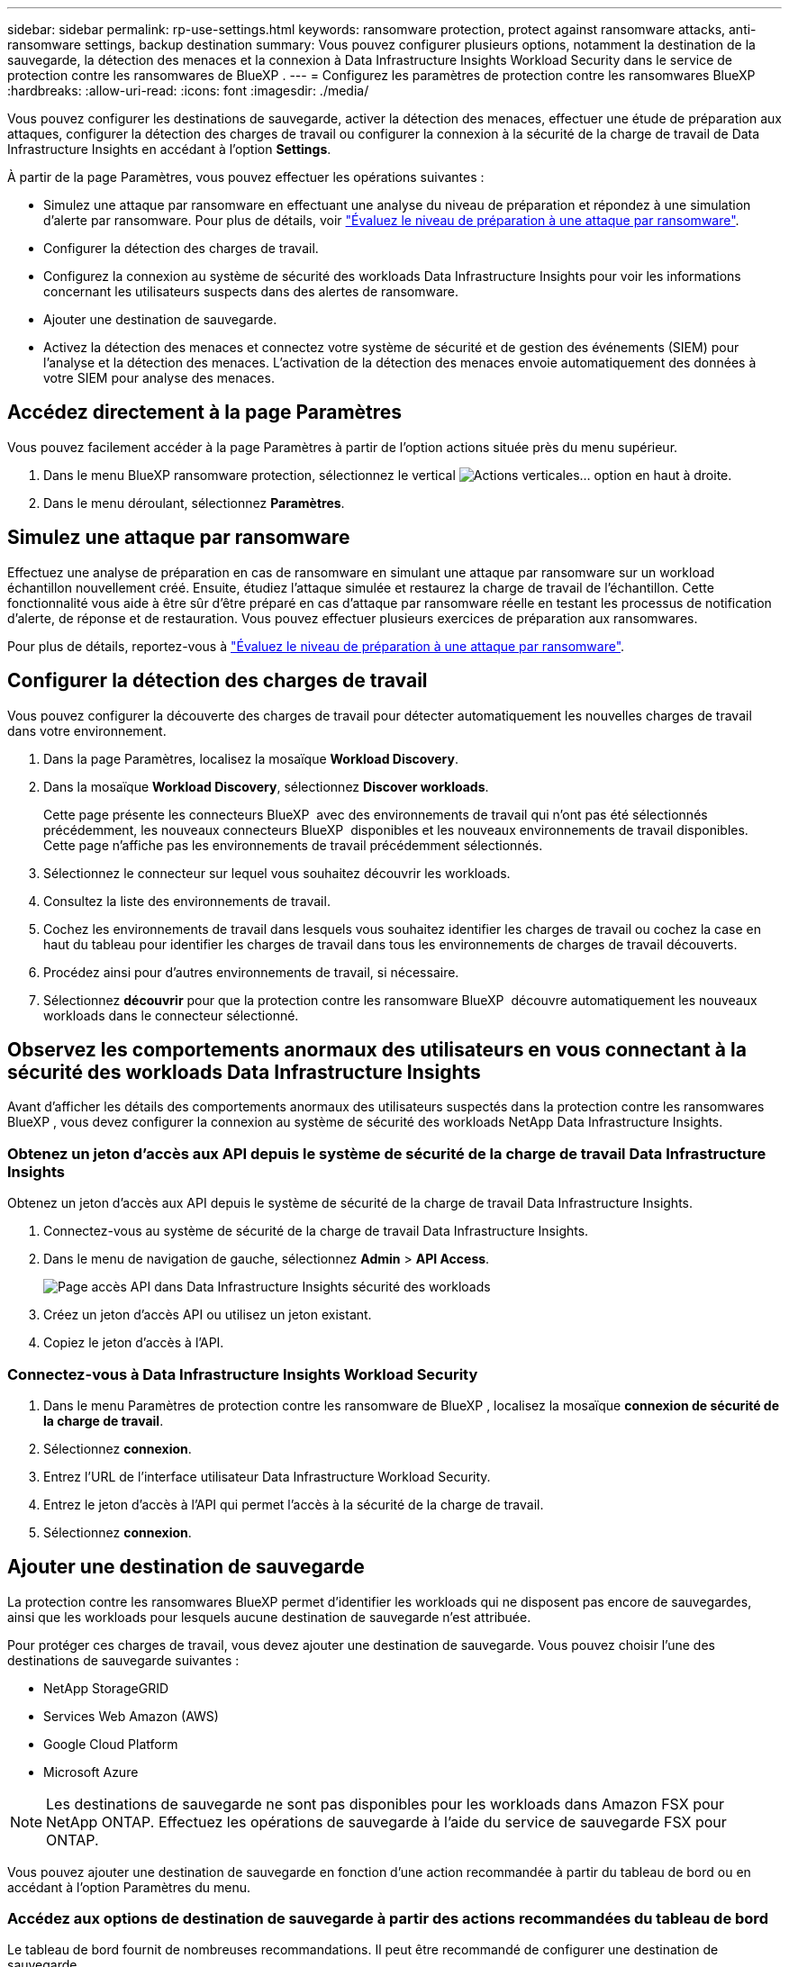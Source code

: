 ---
sidebar: sidebar 
permalink: rp-use-settings.html 
keywords: ransomware protection, protect against ransomware attacks, anti-ransomware settings, backup destination 
summary: Vous pouvez configurer plusieurs options, notamment la destination de la sauvegarde, la détection des menaces et la connexion à Data Infrastructure Insights Workload Security dans le service de protection contre les ransomwares de BlueXP . 
---
= Configurez les paramètres de protection contre les ransomwares BlueXP
:hardbreaks:
:allow-uri-read: 
:icons: font
:imagesdir: ./media/


[role="lead"]
Vous pouvez configurer les destinations de sauvegarde, activer la détection des menaces, effectuer une étude de préparation aux attaques, configurer la détection des charges de travail ou configurer la connexion à la sécurité de la charge de travail de Data Infrastructure Insights en accédant à l'option *Settings*.

À partir de la page Paramètres, vous pouvez effectuer les opérations suivantes :

* Simulez une attaque par ransomware en effectuant une analyse du niveau de préparation et répondez à une simulation d'alerte par ransomware. Pour plus de détails, voir link:rp-start-simulate.html["Évaluez le niveau de préparation à une attaque par ransomware"].
* Configurer la détection des charges de travail.
* Configurez la connexion au système de sécurité des workloads Data Infrastructure Insights pour voir les informations concernant les utilisateurs suspects dans des alertes de ransomware.
* Ajouter une destination de sauvegarde.
* Activez la détection des menaces et connectez votre système de sécurité et de gestion des événements (SIEM) pour l'analyse et la détection des menaces. L'activation de la détection des menaces envoie automatiquement des données à votre SIEM pour analyse des menaces.




== Accédez directement à la page Paramètres

Vous pouvez facilement accéder à la page Paramètres à partir de l'option actions située près du menu supérieur.

. Dans le menu BlueXP ransomware protection, sélectionnez le vertical image:button-actions-vertical.png["Actions verticales"]... option en haut à droite.
. Dans le menu déroulant, sélectionnez *Paramètres*.




== Simulez une attaque par ransomware

Effectuez une analyse de préparation en cas de ransomware en simulant une attaque par ransomware sur un workload échantillon nouvellement créé. Ensuite, étudiez l'attaque simulée et restaurez la charge de travail de l'échantillon. Cette fonctionnalité vous aide à être sûr d'être préparé en cas d'attaque par ransomware réelle en testant les processus de notification d'alerte, de réponse et de restauration. Vous pouvez effectuer plusieurs exercices de préparation aux ransomwares.

Pour plus de détails, reportez-vous à link:rp-start-simulate.html["Évaluez le niveau de préparation à une attaque par ransomware"].



== Configurer la détection des charges de travail

Vous pouvez configurer la découverte des charges de travail pour détecter automatiquement les nouvelles charges de travail dans votre environnement.

. Dans la page Paramètres, localisez la mosaïque *Workload Discovery*.
. Dans la mosaïque *Workload Discovery*, sélectionnez *Discover workloads*.
+
Cette page présente les connecteurs BlueXP  avec des environnements de travail qui n'ont pas été sélectionnés précédemment, les nouveaux connecteurs BlueXP  disponibles et les nouveaux environnements de travail disponibles. Cette page n'affiche pas les environnements de travail précédemment sélectionnés.

. Sélectionnez le connecteur sur lequel vous souhaitez découvrir les workloads.
. Consultez la liste des environnements de travail.
. Cochez les environnements de travail dans lesquels vous souhaitez identifier les charges de travail ou cochez la case en haut du tableau pour identifier les charges de travail dans tous les environnements de charges de travail découverts.
. Procédez ainsi pour d'autres environnements de travail, si nécessaire.
. Sélectionnez *découvrir* pour que la protection contre les ransomware BlueXP  découvre automatiquement les nouveaux workloads dans le connecteur sélectionné.




== Observez les comportements anormaux des utilisateurs en vous connectant à la sécurité des workloads Data Infrastructure Insights

Avant d'afficher les détails des comportements anormaux des utilisateurs suspectés dans la protection contre les ransomwares BlueXP , vous devez configurer la connexion au système de sécurité des workloads NetApp Data Infrastructure Insights.



=== Obtenez un jeton d'accès aux API depuis le système de sécurité de la charge de travail Data Infrastructure Insights

Obtenez un jeton d'accès aux API depuis le système de sécurité de la charge de travail Data Infrastructure Insights.

. Connectez-vous au système de sécurité de la charge de travail Data Infrastructure Insights.
. Dans le menu de navigation de gauche, sélectionnez *Admin* > *API Access*.
+
image:../media/screen-alerts-ci-api-access-token.png["Page accès API dans Data Infrastructure Insights sécurité des workloads"]

. Créez un jeton d'accès API ou utilisez un jeton existant.
. Copiez le jeton d'accès à l'API.




=== Connectez-vous à Data Infrastructure Insights Workload Security

. Dans le menu Paramètres de protection contre les ransomware de BlueXP , localisez la mosaïque *connexion de sécurité de la charge de travail*.
. Sélectionnez *connexion*.
. Entrez l'URL de l'interface utilisateur Data Infrastructure Workload Security.
. Entrez le jeton d'accès à l'API qui permet l'accès à la sécurité de la charge de travail.
. Sélectionnez *connexion*.




== Ajouter une destination de sauvegarde

La protection contre les ransomwares BlueXP permet d'identifier les workloads qui ne disposent pas encore de sauvegardes, ainsi que les workloads pour lesquels aucune destination de sauvegarde n'est attribuée.

Pour protéger ces charges de travail, vous devez ajouter une destination de sauvegarde. Vous pouvez choisir l'une des destinations de sauvegarde suivantes :

* NetApp StorageGRID
* Services Web Amazon (AWS)
* Google Cloud Platform
* Microsoft Azure



NOTE: Les destinations de sauvegarde ne sont pas disponibles pour les workloads dans Amazon FSX pour NetApp ONTAP. Effectuez les opérations de sauvegarde à l'aide du service de sauvegarde FSX pour ONTAP.

Vous pouvez ajouter une destination de sauvegarde en fonction d'une action recommandée à partir du tableau de bord ou en accédant à l'option Paramètres du menu.



=== Accédez aux options de destination de sauvegarde à partir des actions recommandées du tableau de bord

Le tableau de bord fournit de nombreuses recommandations. Il peut être recommandé de configurer une destination de sauvegarde.

.Étapes
. Dans le menu de navigation de gauche de BlueXP, sélectionnez *protection* > *protection contre les ransomware*.
. Vérifiez le volet actions recommandées du tableau de bord.
+
image:screen-dashboard.png["Page de tableau de bord"]

. Dans le tableau de bord, sélectionnez *revoir et corriger* pour la recommandation de « préparer <backup provider> comme destination de sauvegarde ».
. Suivez les instructions en fonction du fournisseur de sauvegarde.




=== Ajouter StorageGRID comme destination de sauvegarde

Pour configurer NetApp StorageGRID comme destination de sauvegarde, entrez les informations suivantes.

.Étapes
. Sur la page *Paramètres > destinations de sauvegarde*, sélectionnez *Ajouter*.
. Entrez un nom pour la destination de sauvegarde.
+
image:screen-settings-backup-destination.png["Page destinations de sauvegarde"]

. Sélectionnez *StorageGRID*.
. Sélectionnez la flèche vers le bas en regard de chaque paramètre et entrez ou sélectionnez des valeurs :
+
** *Paramètres du fournisseur* :
+
*** Créez un nouveau compartiment ou utilisez votre propre compartiment pour stocker les sauvegardes.
*** Nœud de passerelle StorageGRID Nom de domaine complet, port, clé d'accès StorageGRID et informations d'identification de clé secrète.


** *Mise en réseau* : choisissez l'IPspace.
+
*** L'IPspace est le cluster où résident les volumes à sauvegarder. Les LIF intercluster pour cet IPspace doivent avoir un accès Internet sortant.




. Sélectionnez *Ajouter*.


.Résultat
La nouvelle destination de sauvegarde est ajoutée à la liste des destinations de sauvegarde.

image:screen-settings-backup-destinations-list2.png["Page destinations de sauvegarde l'option Paramètres"]



=== Ajoutez Amazon Web Services comme destination de sauvegarde

Pour configurer AWS en tant que destination de sauvegarde, entrez les informations suivantes.

Pour en savoir plus sur la gestion de votre stockage AWS dans BlueXP, consultez la section https://docs.netapp.com/us-en/bluexp-setup-admin/task-viewing-amazon-s3.html["Gestion de vos compartiments Amazon S3"^].

.Étapes
. Sur la page *Paramètres > destinations de sauvegarde*, sélectionnez *Ajouter*.
. Entrez un nom pour la destination de sauvegarde.
+
image:screen-settings-backup-destination.png["Page destinations de sauvegarde"]

. Sélectionnez *Amazon Web Services*.
. Sélectionnez la flèche vers le bas en regard de chaque paramètre et entrez ou sélectionnez des valeurs :
+
** *Paramètres du fournisseur* :
+
*** Créez un nouveau compartiment, sélectionnez un compartiment existant s'il en existe déjà dans BlueXP, ou utilisez votre propre compartiment pour stocker les sauvegardes.
*** Compte AWS, région, clé d'accès et clé secrète pour les identifiants AWS
+
https://docs.netapp.com/us-en/bluexp-s3-storage/task-add-s3-bucket.html["Pour ajouter votre propre compartiment, reportez-vous à la section Ajout de compartiments S3"^].



** *Encryption* : si vous créez un nouveau compartiment S3, entrez les informations de clé de chiffrement qui vous ont été fournies par le fournisseur. Si vous avez choisi un compartiment existant, les informations de chiffrement sont déjà disponibles.
+
Les données qui se trouvent dans le compartiment sont chiffrées avec des clés gérées par AWS par défaut. Vous pouvez continuer à utiliser des clés gérées par AWS ou gérer le chiffrement de vos données à l'aide de vos propres clés.

** *Mise en réseau* : choisissez l'IPspace et si vous allez utiliser un terminal privé.
+
*** L'IPspace est le cluster où résident les volumes à sauvegarder. Les LIF intercluster pour cet IPspace doivent avoir un accès Internet sortant.
*** Vous pouvez également choisir d'utiliser un terminal privé AWS (PrivateLink) que vous avez configuré précédemment.
+
Pour utiliser AWS PrivateLink, reportez-vous à la section https://docs.aws.amazon.com/AmazonS3/latest/userguide/privatelink-interface-endpoints.html["AWS PrivateLink pour Amazon S3"^].



** *Verrou de sauvegarde* : choisissez si vous souhaitez que le service protège les sauvegardes contre la modification ou la suppression. Cette option utilise la technologie NetApp DataLock. Chaque sauvegarde sera verrouillée pendant la période de conservation, ou pendant un minimum de 30 jours, plus une période tampon de 14 jours maximum.
+

CAUTION: Si vous configurez le paramètre de verrouillage de sauvegarde maintenant, vous ne pouvez pas le modifier ultérieurement après la configuration de la destination de sauvegarde.

+
*** *Mode gouvernance* : des utilisateurs spécifiques (avec l'autorisation s3:BypassGovernanceRetention) peuvent écraser ou supprimer des fichiers protégés pendant la période de conservation.
*** *Mode de conformité* : les utilisateurs ne peuvent pas écraser ou supprimer les fichiers de sauvegarde protégés pendant la période de conservation.




. Sélectionnez *Ajouter*.


.Résultat
La nouvelle destination de sauvegarde est ajoutée à la liste des destinations de sauvegarde.

image:screen-settings-backup-destinations-list2.png["Page destinations de sauvegarde l'option Paramètres"]



=== Ajoutez Google Cloud Platform comme destination de sauvegarde

Pour configurer Google Cloud Platform (GCP) en tant que destination de sauvegarde, entrez les informations suivantes.

Pour plus d'informations sur la gestion du stockage GCP dans BlueXP , reportez-vous à https://docs.netapp.com/us-en/bluexp-setup-admin/concept-install-options-google.html["Options d'installation de Connector dans Google Cloud"^]la section .

.Étapes
. Sur la page *Paramètres > destinations de sauvegarde*, sélectionnez *Ajouter*.
. Entrez un nom pour la destination de sauvegarde.
+
image:screen-settings-backup-destination-gcp.png["Page destinations de sauvegarde"]

. Sélectionnez *Google Cloud Platform*.
. Sélectionnez la flèche vers le bas en regard de chaque paramètre et entrez ou sélectionnez des valeurs :
+
** *Paramètres du fournisseur* :
+
*** Créer un nouveau compartiment. Entrez la clé d'accès et la clé secrète.
*** Entrez ou sélectionnez votre projet et votre région Google Cloud Platform.


** *Chiffrement* : si vous créez un nouveau compartiment, entrez les informations de clé de chiffrement qui vous ont été fournies par le fournisseur. Si vous avez choisi un compartiment existant, les informations de chiffrement sont déjà disponibles.
+
Les données du compartiment sont chiffrées avec des clés gérées par Google. Vous pouvez continuer à utiliser les clés gérées par Google.

** *Mise en réseau* : choisissez l'IPspace et si vous allez utiliser un terminal privé.
+
*** L'IPspace est le cluster où résident les volumes à sauvegarder. Les LIF intercluster pour cet IPspace doivent avoir un accès Internet sortant.
*** Vous pouvez également choisir d'utiliser un terminal privé GCP (PrivateLink) que vous avez configuré précédemment.




. Sélectionnez *Ajouter*.


.Résultat
La nouvelle destination de sauvegarde est ajoutée à la liste des destinations de sauvegarde.



=== Ajoutez Microsoft Azure comme destination de sauvegarde

Pour configurer Azure en tant que destination de sauvegarde, entrez les informations suivantes.

Pour en savoir plus sur la gestion de vos identifiants Azure et de vos abonnements Marketplace dans BlueXP, reportez-vous à la section https://docs.netapp.com/us-en/bluexp-setup-admin/task-adding-azure-accounts.html["Gestion de vos identifiants Azure et de vos abonnements Marketplace"^].

.Étapes
. Sur la page *Paramètres > destinations de sauvegarde*, sélectionnez *Ajouter*.
. Entrez un nom pour la destination de sauvegarde.
+
image:screen-settings-backup-destination.png["Page destinations de sauvegarde"]

. Sélectionnez *Azure*.
. Sélectionnez la flèche vers le bas en regard de chaque paramètre et entrez ou sélectionnez des valeurs :
+
** *Paramètres du fournisseur* :
+
*** Créez un nouveau compte de stockage, sélectionnez un compte existant s'il en existe déjà dans BlueXP ou utilisez votre propre compte de stockage pour stocker les sauvegardes.
*** Abonnement Azure, région et groupe de ressources pour les informations d'identification Azure
+
https://docs.netapp.com/us-en/bluexp-blob-storage/task-add-blob-storage.html["Si vous souhaitez utiliser votre propre compte de stockage, reportez-vous à la section Ajouter des comptes de stockage Azure Blob"^].



** *Cryptage* : si vous créez un nouveau compte de stockage, entrez les informations de clé de cryptage qui vous ont été fournies par le fournisseur. Si vous avez choisi un compte existant, les informations de chiffrement sont déjà disponibles.
+
Les données du compte sont chiffrées avec des clés gérées par Microsoft par défaut. Vous pouvez continuer à utiliser des clés gérées par Microsoft ou gérer le chiffrement de vos données à l'aide de vos propres clés.

** *Mise en réseau* : choisissez l'IPspace et si vous allez utiliser un terminal privé.
+
*** L'IPspace est le cluster où résident les volumes à sauvegarder. Les LIF intercluster pour cet IPspace doivent avoir un accès Internet sortant.
*** Si vous le souhaitez, vous pouvez également choisir d'utiliser un terminal privé Azure que vous avez précédemment configuré.
+
Pour utiliser Azure PrivateLink, reportez-vous à la section https://azure.microsoft.com/en-us/products/private-link/["Azure PrivateLink"^].





. Sélectionnez *Ajouter*.


.Résultat
La nouvelle destination de sauvegarde est ajoutée à la liste des destinations de sauvegarde.

image:screen-settings-backup-destinations-list2.png["Page destinations de sauvegarde l'option Paramètres"]



== Activer la détection des menaces

Vous pouvez envoyer automatiquement des données à votre système de gestion de la sécurité et des événements (SIEM) à des fins d'analyse et de détection des menaces. Vous pouvez sélectionner AWS Security Hub, Microsoft Sentinel ou Splunk Cloud en tant que système SIEM.

Avant d'activer le système SIEM dans la protection anti-ransomware BlueXP , vous devez configurer votre système SIEM.



=== Configurez AWS Security Hub pour la détection des menaces

Avant d'activer AWS Security Hub dans la protection contre les ransomwares BlueXP , vous devez effectuer les étapes générales suivantes dans AWS Security Hub :

* Configurez les autorisations dans AWS Security Hub.
* Configurez la clé d'accès d'authentification et la clé secrète dans AWS Security Hub. (Ces étapes ne sont pas fournies ici.)


.Étapes de configuration des autorisations dans AWS Security Hub
. Aller à *AWS IAM console*.
. Sélectionnez *politiques*.
. Créez une règle en utilisant le code suivant au format JSON :
+
[listing]
----
{
  "Version": "2012-10-17",
  "Statement": [
    {
      "Sid": "NetAppSecurityHubFindings",
      "Effect": "Allow",
      "Action": [
        "securityhub:BatchImportFindings",
        "securityhub:BatchUpdateFindings"
      ],
      "Resource": [
        "arn:aws:securityhub:*:*:product/*/default",
        "arn:aws:securityhub:*:*:hub/default"
      ]
    }
  ]
}
----




=== Configurez Microsoft Sentinel pour la détection des menaces

Avant d'activer Microsoft Sentinel dans la protection contre les ransomwares BlueXP , vous devez effectuer les étapes générales suivantes dans Microsoft Sentinel :

* * Conditions préalables*
+
** Activez Microsoft Sentinel.
** Créez un rôle personnalisé dans Microsoft Sentinel.


* *Enregistrement*
+
** Enregistrez la protection contre les ransomwares BlueXP  pour recevoir des événements de Microsoft Sentinel.
** Créez un secret pour l'enregistrement.


* *Autorisations* : attribuez des autorisations à l'application.
* *Authentification* : saisissez les informations d'authentification de l'application.


.Procédure d'activation de Microsoft Sentinel
. Rendez-vous sur Microsoft Sentinel.
. Créez un espace de travail *Log Analytics*.
. Activez Microsoft Sentinel pour utiliser l'espace de travail Log Analytics que vous venez de créer.


.Procédure de création d'un rôle personnalisé dans Microsoft Sentinel
. Rendez-vous sur Microsoft Sentinel.
. Sélectionnez *abonnement* > *contrôle d'accès (IAM)*.
. Entrez un nom de rôle personnalisé. Utilisez le nom *BlueXP  ransomware protection Sentinel Configurator*.
. Copiez le fichier JSON suivant et collez-le dans l'onglet *JSON*.
+
[listing]
----
{
  "roleName": "BlueXP Ransomware Protection Sentinel Configurator",
  "description": "",
  "assignableScopes":["/subscriptions/{subscription_id}"],
  "permissions": [

  ]
}
----
. Vérifiez et enregistrez vos paramètres.


.Étapes d'enregistrement de la protection contre les ransomwares BlueXP  pour recevoir des événements de Microsoft Sentinel
. Rendez-vous sur Microsoft Sentinel.
. Sélectionnez *Entra ID* > *applications* > *enregistrements d'applications*.
. Pour le *Nom d'affichage* de l'application, entrez "*BlueXP  ransomware protection*".
. Dans le champ *type de compte pris en charge*, sélectionnez *comptes dans ce répertoire organisationnel uniquement*.
. Sélectionnez un *Index par défaut* dans lequel les événements seront poussés.
. Sélectionnez *Revue*.
. Sélectionnez *Enregistrer* pour enregistrer vos paramètres.
+
Après l'enregistrement, le centre d'administration Microsoft Entra affiche le volet Présentation de l'application.



.Étapes de création d'un secret pour l'enregistrement
. Rendez-vous sur Microsoft Sentinel.
. Sélectionnez *certificats et secrets* > *secrets clients* > *Nouveau secret client*.
. Ajoutez une description pour le secret de votre application.
. Sélectionnez un *expiration* pour le secret ou spécifiez une durée de vie personnalisée.
+

TIP: La durée de vie d'un secret client est limitée à deux ans (24 mois) ou moins. Microsoft vous recommande de définir une valeur d'expiration inférieure à 12 mois.

. Sélectionnez *Ajouter* pour créer votre secret.
. Enregistrez le secret à utiliser à l'étape authentification. Le secret n'est plus affiché après avoir quitté cette page.


.Procédure d'attribution des autorisations à l'application
. Rendez-vous sur Microsoft Sentinel.
. Sélectionnez *abonnement* > *contrôle d'accès (IAM)*.
. Sélectionnez *Ajouter* > *Ajouter une affectation de rôle*.
. Pour le champ *Privileged Administrator roles*, sélectionnez *BlueXP  ransomware protection Sentinel Configurator*.
+

TIP: Il s'agit du rôle personnalisé que vous avez créé précédemment.

. Sélectionnez *Suivant*.
. Dans le champ *affecter un accès à*, sélectionnez *utilisateur, groupe ou principal de service*.
. Sélectionnez *Sélectionner membres*. Ensuite, sélectionnez *BlueXP  ransomware protection Sentinel Configurator*.
. Sélectionnez *Suivant*.
. Dans le champ *que peut faire l'utilisateur* feld, sélectionnez *Autoriser l'utilisateur à attribuer tous les rôles à l'exception des rôles d'administrateur privilégié propriétaire, UAA, RBAC (recommandé)*.
. Sélectionnez *Suivant*.
. Sélectionnez *consulter et affecter* pour attribuer les autorisations.


.Procédure de saisie des informations d'authentification pour l'application
. Rendez-vous sur Microsoft Sentinel.
. Entrez les informations d'identification :
+
.. Entrez l'ID du locataire, l'ID de l'application client et le secret de l'application client.
.. Cliquez sur *authentifier*.
+

NOTE: Une fois l'authentification réussie, un message « authentifié » s'affiche.



. Entrez les détails de l'espace de travail Log Analytics de l'application.
+
.. Sélectionnez l'ID d'abonnement, le groupe de ressources et l'espace de travail Log Analytics.






=== Configurez Splunk Cloud pour la détection des menaces

Avant d'activer la solution de protection contre les ransomwares BlueXP  pour Splunk Cloud, vous devez effectuer les étapes générales suivantes :

* Activez un collecteur d'événements HTTP dans Splunk Cloud pour recevoir des données d'événements via HTTP ou HTTPS depuis BlueXP .
* Créez un jeton Event Collector dans Splunk Cloud.


.Procédure d'activation d'un collecteur d'événements HTTP dans Splunk
. Choisissez Splunk Cloud.
. Sélectionnez *Paramètres* > *entrées de données*.
. Sélectionnez *HTTP Event Collector* > *Global Settings*.
. Sur le commutateur tous les tokens, sélectionnez *activé*.
. Pour que le collecteur d'événements écoute et communique via HTTPS plutôt que HTTP, sélectionnez *Activer SSL*.
. Entrez un port dans *HTTP Port Number* pour le collecteur d'événements HTTP.


.Procédure de création d'un jeton Event Collector dans Splunk
. Choisissez Splunk Cloud.
. Sélectionnez *Paramètres* > *Ajouter des données*.
. Sélectionnez *Monitor* > *HTTP Event Collector*.
. Entrez un Nom pour le jeton et sélectionnez *Suivant*.
. Sélectionnez un *Index par défaut* dans lequel les événements seront poussés, puis sélectionnez *Review*.
. Vérifiez que tous les paramètres du noeud final sont corrects, puis sélectionnez *soumettre*.
. Copiez le token et collez-le dans un autre document pour le préparer à l'étape authentification.




=== Connectez SIEM à la solution de protection contre les ransomwares BlueXP 

L'activation du système SIEM envoie les données de la protection contre les ransomwares BlueXP  à votre serveur SIEM à des fins d'analyse et de reporting des menaces.

.Étapes
. Dans le menu BlueXP , sélectionnez *protection* > *protection contre les ransomware*.
. Dans le menu BlueXP ransomware protection, sélectionnez le vertical image:button-actions-vertical.png["Actions verticales"]... option en haut à droite.
. Sélectionnez *Paramètres*.
+
La page Paramètres s'affiche.

+
image:screen-settings2.png["Page Paramètres"]

. Dans la page Paramètres, sélectionnez *connexion* dans la mosaïque de connexion SIEM.
+
image:screen-settings-threat-detection-3options.png["Activer la page de détails de détection des menaces"]

. Choisissez l'un des systèmes SIEM.
. Entrez le jeton et les informations d'authentification que vous avez configurés dans AWS Security Hub ou Splunk Cloud.
+

NOTE: Les informations que vous saisissez dépendent du SIEM sélectionné.

. Sélectionnez *Activer*.
+
La page Paramètres affiche « connecté ».



